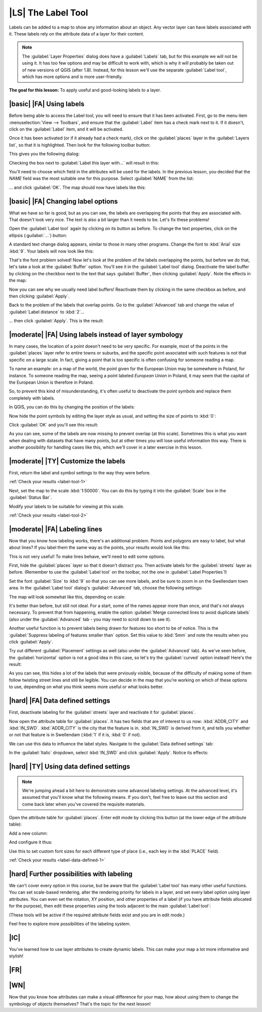 |LS| The Label Tool
===============================================================================

Labels can be added to a map to show any information about an object. Any
vector layer can have labels associated with it. These labels rely on the
attribute data of a layer for their content.

.. note:: The :guilabel:`Layer Properties` dialog does have a
   :guilabel:`Labels` tab, but for this example we will not be using it. It has
   too few options and may be difficult to work with, which is why it will
   probably be taken out of new versions of QGIS (after 1.8). Instead, for this
   lesson we'll use the separate :guilabel:`Label tool`, which has more options
   and is more user-friendly.

**The goal for this lesson:** To apply useful and good-looking labels to a
layer.

|basic| |FA| Using labels
-------------------------------------------------------------------------------

Before being able to access the Label tool, you will need to ensure that it has
been activated. First, go to the menu item :menuselection:`View --> Toolbars`,
and ensure that the :guilabel:`Label` item has a check mark next to it. If it
doesn't, click on the :guilabel:`Label` item, and it will be activated.

Once it has been activated (or if it already had a check mark), click on the
:guilabel:`places` layer in the :guilabel:`Layers list`, so that it is
highlighted. Then look for the following toolbar button:

.. image:: ../_static/labels/001.png

This gives you the following dialog:

.. image:: ../_static/labels/002.png

Checking the box next to :guilabel:`Label this layer with...` will result in
this:

.. image:: ../_static/labels/003.png

You'll need to choose which field in the attributes will be used for the
labels. In the previous lesson, you decided that the *NAME* field was the most
suitable one for this purpose. Select :guilabel:`NAME` from the list:

.. image:: ../_static/labels/004.png

... and click :guilabel:`OK`. The map should now have labels like this:

.. image:: ../_static/labels/005.png

|basic| |FA| Changing label options
-------------------------------------------------------------------------------

What we have so far is good, but as you can see, the labels are overlapping the
points that they are associated with. That doesn't look very nice. The text is
also a bit larger than it needs to be. Let's fix these problems!

Open the :guilabel:`Label tool` again by clicking on its button as before. To
change the text properties, click on the ellipsis (:guilabel:`...`) button:

.. image:: ../_static/labels/006.png

A standard text change dialog appears, similar to those in many other programs.
Change the font to :kbd:`Arial` size :kbd:`9`. Your labels will now look like
this:

.. image:: ../_static/labels/007.png

That's the font problem solved! Now let's look at the problem of the labels
overlapping the points, but before we do that, let's take a look at the
:guilabel:`Buffer` option. You'll see it in the :guilabel:`Label tool` dialog.
Deactivate the label buffer by clicking on the checkbox next to the text that
says :guilabel:`Buffer`, then clicking :guilabel:`Apply`. Note the effects in
the map:

.. image:: ../_static/labels/008.png

Now you can see why we usually need label buffers! Reactivate them by clicking
in the same checkbox as before, and then clicking :guilabel:`Apply`.

Back to the problem of the labels that overlap points. Go to the
:guilabel:`Advanced` tab and change the value of :guilabel:`Label distance` to
:kbd:`2`...

.. image:: ../_static/labels/009.png

... then click :guilabel:`Apply`. This is the result:

.. image:: ../_static/labels/010.png

|moderate| |FA| Using labels instead of layer symbology
-------------------------------------------------------------------------------

In many cases, the location of a point doesn't need to be very specific. For
example, most of the points in the :guilabel:`places` layer refer to entire
towns or suburbs, and the specific point associated with such features is not
that specific on a large scale. In fact, giving a point that is too specific is
often confusing for someone reading a map.

To name an example: on a map of the world, the point given for the European
Union may be somewhere in Poland, for instance. To someone reading the map,
seeing a point labeled *European Union* in Poland, it may seem that the capital
of the European Union is therefore in Poland.

So, to prevent this kind of misunderstanding, it's often useful to deactivate
the point symbols and replace them completely with labels.

In QGIS, you can do this by changing the position of the labels:

.. image:: ../_static/labels/011.png

Now hide the point symbols by editing the layer style as usual, and setting the
size of points to :kbd:`0`:

.. image:: ../_static/labels/012.png

Click :guilabel:`OK` and you'll see this result:

.. image:: ../_static/labels/013.png

As you can see, some of the labels are now missing to prevent overlap (at this
scale). Sometimes this is what you want when dealing with datasets that have
many points, but at other times you will lose useful information this way.
There is another possibility for handling cases like this, which we'll cover in
a later exercise in this lesson.


.. _backlink-label-tool-1:

|moderate| |TY| Customize the labels
-------------------------------------------------------------------------------

First, return the label and symbol settings to the way they were before.

:ref:`Check your results <label-tool-1>`

Next, set the map to the scale :kbd:`1:50000`. You can do this by typing it
into the :guilabel:`Scale` box in the :guilabel:`Status Bar`.

Modify your labels to be suitable for viewing at this scale.

:ref:`Check your results <label-tool-2>`


|moderate| |FA| Labeling lines
-------------------------------------------------------------------------------

Now that you know how labeling works, there's an additional problem. Points and
polygons are easy to label, but what about lines? If you label them the same
way as the points, your results would look like this:

.. image:: ../_static/labels/017.png

This is not very useful! To make lines behave, we'll need to edit some options.

First, hide the :guilabel:`places` layer so that it doesn't distract you. Then
activate labels for the :guilabel:`streets` layer as before. (Remember to use
the :guilabel:`Label tool` on the toolbar, not the one in :guilabel:`Label
Properties`!)

Set the font :guilabel:`Size` to :kbd:`9` so that you can see more labels, and
be sure to zoom in on the Swellendam town area. In the :guilabel:`Label tool`
dialog's :guilabel:`Advanced` tab, choose the following settings:

.. image:: ../_static/labels/018.png

The map will look somewhat like this, depending on scale:

.. image:: ../_static/labels/019.png

It's better than before, but still not ideal. For a start, some of the names
appear more than once, and that's not always necessary. To prevent that from
happening, enable the option :guilabel:`Merge connected lines to avoid
duplicate labels` (also under the :guilabel:`Advanced` tab - you may need to
scroll down to see it).

Another useful function is to prevent labels being drawn for features too short
to be of notice. This is the :guilabel:`Suppress labeling of features smaller
than` option. Set this value to :kbd:`5mm` and note the results when you click
:guilabel:`Apply`.

Try out different :guilabel:`Placement` settings as well (also under the
:guilabel:`Advanced` tab). As we've seen before, the :guilabel:`horizontal`
option is not a good idea in this case, so let's try the :guilabel:`curved`
option instead! Here's the result:

.. image:: ../_static/labels/020.png

As you can see, this hides a lot of the labels that were prviously visible,
because of the difficulty of making some of them follow twisting street lines
and still be legible. You can decide in the map that you're working on which of
these options to use, depending on what you think seems more useful or what
looks better.

|hard| |FA| Data defined settings
-------------------------------------------------------------------------------

First, deactivate labeling for the :guilabel:`streets` layer and reactivate it
for :guilabel:`places`.

Now open the attribute table for :guilabel:`places`. It has two fields that are
of interest to us now: :kbd:`ADDR_CITY` and :kbd:`IN_SWD`. :kbd:`ADDR_CITY` is
the city that the feature is in. :kbd:`IN_SWD` is derived from it, and tells
you whether or not that feature is in Swellendam (:kbd:`1` if it is, :kbd:`0`
if not).

We can use this data to influence the label styles. Navigate to the
:guilabel:`Data defined settings` tab:

.. image:: ../_static/labels/021.png

In the :guilabel:`Italic` dropdown, select :kbd:`IN_SWD` and click
:guilabel:`Apply`. Notice its effects:

.. image:: ../_static/labels/022.png


.. _backlink-label-data-defined-1:

|hard| |TY| Using data defined settings
-------------------------------------------------------------------------------

.. note:: We're jumping ahead a bit here to demonstrate some advanced labeling
   settings. At the advanced level, it's assumed that you'll know what the
   following means. If you don't, feel free to leave out this section and come
   back later when you've covered the requisite materials.

Open the attribute table for :guilabel:`places`. Enter edit mode by clicking
this button (at the lower edge of the attribute table):

.. image:: ../_static/labels/023.png

Add a new column:

.. image:: ../_static/labels/024.png

And configure it thus:

.. image:: ../_static/labels/025.png

Use this to set custom font sizes for each different type of place (i.e., each
key in the :kbd:`PLACE` field).

:ref:`Check your results <label-data-defined-1>`


|hard| Further possibilities with labeling
-------------------------------------------------------------------------------

We can't cover every option in this course, but be aware that the
:guilabel:`Label tool` has many other useful functions. You can set scale-based
rendering, alter the rendering priority for labels in a layer, and set every
label option using layer attributes. You can even set the rotation, XY
position, and other properties of a label (if you have attribute fields
allocated for the purpose), then edit these properties using the tools adjacent
to the main :guilabel:`Label tool`:

.. image:: ../_static/labels/028.png

(These tools will be active if the required attribute fields exist and you are
in edit mode.)

Feel free to explore more possibilities of the labeling system.

|IC|
-------------------------------------------------------------------------------

You've learned how to use layer attributes to create dynamic labels. This can
make your map a lot more informative and stylish!

|FR|
-------------------------------------------------------------------------------

|WN|
-------------------------------------------------------------------------------

Now that you know how attributes can make a visual difference for your map, how
about using them to change the symbology of objects themselves? That's the
topic for the next lesson!
